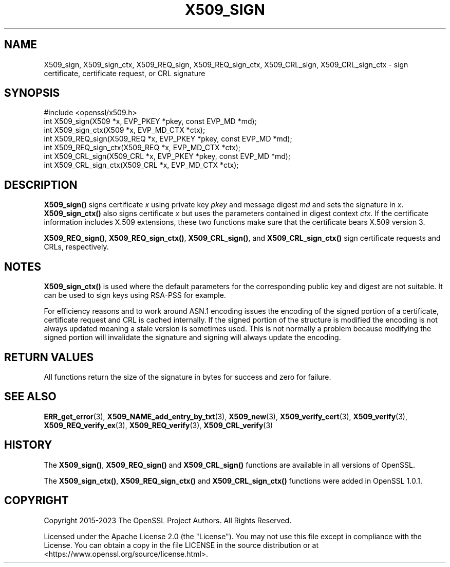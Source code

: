 .\" -*- mode: troff; coding: utf-8 -*-
.\" Automatically generated by Pod::Man 5.01 (Pod::Simple 3.43)
.\"
.\" Standard preamble:
.\" ========================================================================
.de Sp \" Vertical space (when we can't use .PP)
.if t .sp .5v
.if n .sp
..
.de Vb \" Begin verbatim text
.ft CW
.nf
.ne \\$1
..
.de Ve \" End verbatim text
.ft R
.fi
..
.\" \*(C` and \*(C' are quotes in nroff, nothing in troff, for use with C<>.
.ie n \{\
.    ds C` ""
.    ds C' ""
'br\}
.el\{\
.    ds C`
.    ds C'
'br\}
.\"
.\" Escape single quotes in literal strings from groff's Unicode transform.
.ie \n(.g .ds Aq \(aq
.el       .ds Aq '
.\"
.\" If the F register is >0, we'll generate index entries on stderr for
.\" titles (.TH), headers (.SH), subsections (.SS), items (.Ip), and index
.\" entries marked with X<> in POD.  Of course, you'll have to process the
.\" output yourself in some meaningful fashion.
.\"
.\" Avoid warning from groff about undefined register 'F'.
.de IX
..
.nr rF 0
.if \n(.g .if rF .nr rF 1
.if (\n(rF:(\n(.g==0)) \{\
.    if \nF \{\
.        de IX
.        tm Index:\\$1\t\\n%\t"\\$2"
..
.        if !\nF==2 \{\
.            nr % 0
.            nr F 2
.        \}
.    \}
.\}
.rr rF
.\" ========================================================================
.\"
.IX Title "X509_SIGN 3ossl"
.TH X509_SIGN 3ossl 2024-11-26 3.3.2 OpenSSL
.\" For nroff, turn off justification.  Always turn off hyphenation; it makes
.\" way too many mistakes in technical documents.
.if n .ad l
.nh
.SH NAME
X509_sign, X509_sign_ctx,
X509_REQ_sign, X509_REQ_sign_ctx,
X509_CRL_sign, X509_CRL_sign_ctx \-
sign certificate, certificate request, or CRL signature
.SH SYNOPSIS
.IX Header "SYNOPSIS"
.Vb 1
\& #include <openssl/x509.h>
\&
\& int X509_sign(X509 *x, EVP_PKEY *pkey, const EVP_MD *md);
\& int X509_sign_ctx(X509 *x, EVP_MD_CTX *ctx);
\&
\& int X509_REQ_sign(X509_REQ *x, EVP_PKEY *pkey, const EVP_MD *md);
\& int X509_REQ_sign_ctx(X509_REQ *x, EVP_MD_CTX *ctx);
\&
\& int X509_CRL_sign(X509_CRL *x, EVP_PKEY *pkey, const EVP_MD *md);
\& int X509_CRL_sign_ctx(X509_CRL *x, EVP_MD_CTX *ctx);
.Ve
.SH DESCRIPTION
.IX Header "DESCRIPTION"
\&\fBX509_sign()\fR signs certificate \fIx\fR using private key \fIpkey\fR and message
digest \fImd\fR and sets the signature in \fIx\fR. \fBX509_sign_ctx()\fR also signs
certificate \fIx\fR but uses the parameters contained in digest context \fIctx\fR.
If the certificate information includes X.509 extensions,
these two functions make sure that the certificate bears X.509 version 3.
.PP
\&\fBX509_REQ_sign()\fR, \fBX509_REQ_sign_ctx()\fR,
\&\fBX509_CRL_sign()\fR, and \fBX509_CRL_sign_ctx()\fR
sign certificate requests and CRLs, respectively.
.SH NOTES
.IX Header "NOTES"
\&\fBX509_sign_ctx()\fR is used where the default parameters for the corresponding
public key and digest are not suitable. It can be used to sign keys using
RSA-PSS for example.
.PP
For efficiency reasons and to work around ASN.1 encoding issues the encoding
of the signed portion of a certificate, certificate request and CRL is cached
internally. If the signed portion of the structure is modified the encoding
is not always updated meaning a stale version is sometimes used. This is not
normally a problem because modifying the signed portion will invalidate the
signature and signing will always update the encoding.
.SH "RETURN VALUES"
.IX Header "RETURN VALUES"
All functions return the size of the signature
in bytes for success and zero for failure.
.SH "SEE ALSO"
.IX Header "SEE ALSO"
\&\fBERR_get_error\fR\|(3),
\&\fBX509_NAME_add_entry_by_txt\fR\|(3),
\&\fBX509_new\fR\|(3),
\&\fBX509_verify_cert\fR\|(3),
\&\fBX509_verify\fR\|(3),
\&\fBX509_REQ_verify_ex\fR\|(3), \fBX509_REQ_verify\fR\|(3),
\&\fBX509_CRL_verify\fR\|(3)
.SH HISTORY
.IX Header "HISTORY"
The \fBX509_sign()\fR, \fBX509_REQ_sign()\fR and \fBX509_CRL_sign()\fR functions are
available in all versions of OpenSSL.
.PP
The \fBX509_sign_ctx()\fR, \fBX509_REQ_sign_ctx()\fR
and \fBX509_CRL_sign_ctx()\fR functions were added in OpenSSL 1.0.1.
.SH COPYRIGHT
.IX Header "COPYRIGHT"
Copyright 2015\-2023 The OpenSSL Project Authors. All Rights Reserved.
.PP
Licensed under the Apache License 2.0 (the "License").  You may not use
this file except in compliance with the License.  You can obtain a copy
in the file LICENSE in the source distribution or at
<https://www.openssl.org/source/license.html>.
